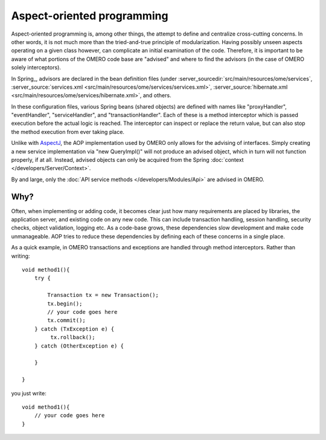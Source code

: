 Aspect-oriented programming
===========================

Aspect-oriented programming is, among other things, the attempt to
define and centralize cross-cutting concerns. In other words, it is not
much more than the tried-and-true principle of modularization. Having
possibly unseen aspects operating on a given class however, can
complicate an initial examination of the code. Therefore, it is important
to be aware of what portions of the OMERO code base are "advised" and
where to find the advisors (in the case of OMERO solely interceptors).

In Spring_, advisors are declared in the bean definition files (under
:server_sourcedir:`src/main/resources/ome/services`,
:server_source:`services.xml <src/main/resources/ome/services/services.xml>`,
:server_source:`hibernate.xml <src/main/resources/ome/services/hibernate.xml>`,
and others.

In these configuration files, various Spring beans (shared objects) are
defined with names like "proxyHandler", "eventHandler",
"serviceHandler", and "transactionHandler". Each of these is a method
interceptor which is passed execution before the actual logic is
reached. The interceptor can inspect or replace the return value, but
can also stop the method execution from ever taking place.

Unlike with `AspectJ <https://eclipse.org/aspectj/>`_, the AOP
implementation used by OMERO only allows for the advising of interfaces.
Simply creating a new service implementation via "new QueryImpl()" will
not produce an advised object, which in turn will not function
properly, if at all. Instead, advised objects can only be acquired
from the Spring :doc:`context </developers/Server/Context>`.

By and large, only the :doc:`API service methods </developers/Modules/Api>` 
are advised in OMERO.

Why?
----

Often, when implementing or adding code, it becomes clear just how many
requirements are placed by libraries, the application server, and
existing code on any new code. This can include transaction handling,
session handling, security checks, object validation, logging etc. As a
code-base grows, these dependencies slow development and make code
unmanageable. AOP tries to reduce these dependencies by defining each of
these concerns in a single place.

As a quick example, in OMERO transactions and exceptions are handled
through method interceptors. Rather than writing:

::

        void method1(){
            try {

                Transaction tx = new Transaction();
                tx.begin();
                // your code goes here
                tx.commit();
            } catch (TxException e) {
                 tx.rollback();
            } catch (OtherException e) {

            }

        }

you just write:

::

        void method1(){
            // your code goes here
        }

.. seealso::

    :springdoc:`Aspect Oriented Programming <2.0.x/reference/aop.html>`
        Chapter of the Spring documentation    

    `AOP Alliance  <http://aopalliance.sourceforge.net/>`_
        Joint project defining interfaces for various AOP implementations
     
    `AspectJ <https://eclipse.org/aspectj/>`_ 
        The arguable leader in Java/AOP development. Not used in Omero, but a
        good starting point.

    `Aspect-oriented programming <https://en.wikipedia.org/wiki/Aspect-oriented_programming>`_
        Wikipedia page on AOP
